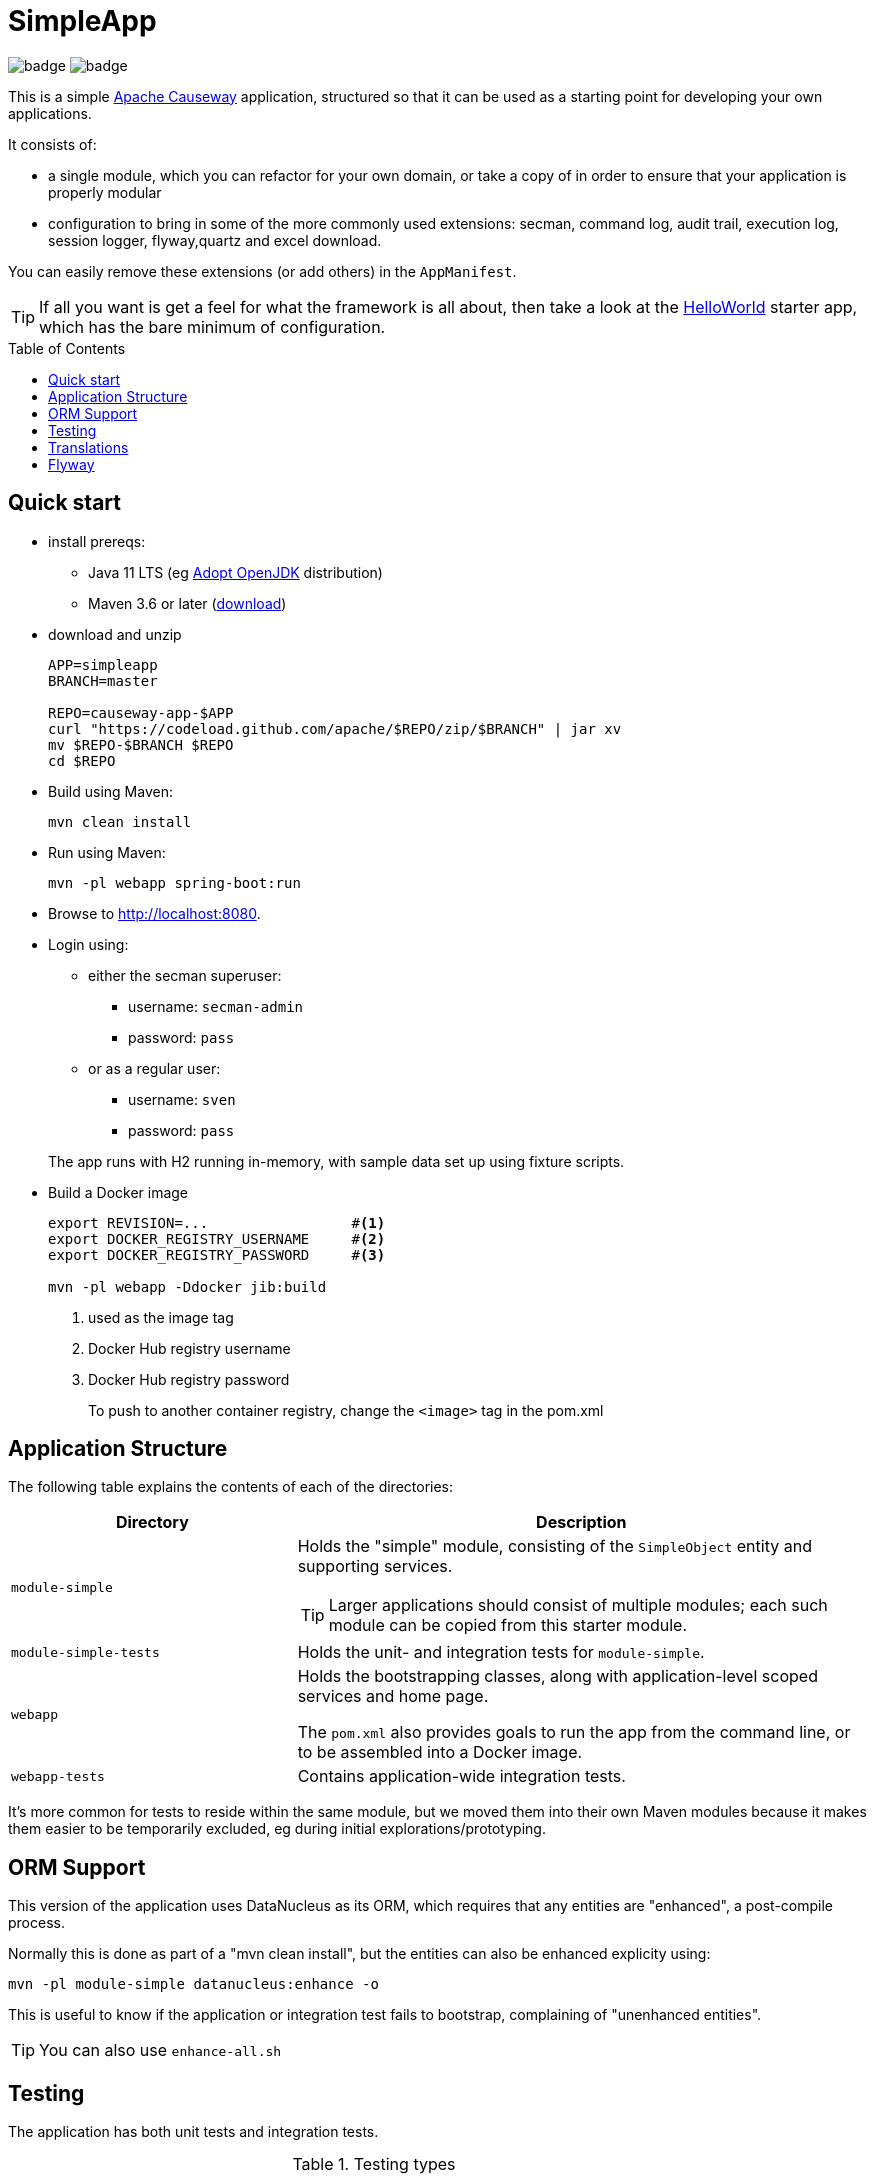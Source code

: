 = SimpleApp
:toc:
:toc-placement!:

image:https://github.com/apache/causeway-app-simpleapp/workflows/Build%20w/%20Maven%20+%20Jdk%208/badge.svg[]
image:https://github.com/apache/causeway-app-simpleapp/workflows/Build%20w/%20Maven%20+%20Jdk%2015/badge.svg[]

This is a simple link:http://causeway.apache.org[Apache Causeway] application, structured so that it can be used as a starting point for developing your own applications.

It consists of:

* a single module, which you can refactor for your own domain, or take a copy of in order to ensure that your application is properly modular
* configuration to bring in some of the more commonly used extensions: secman, command log, audit trail, execution log, session logger, flyway,quartz and excel download.

You can easily remove these extensions (or add others) in the `AppManifest`.

[TIP]
====
If all you want is get a feel for what the framework is all about, then take a look at the link:https://github.com/apache/causeway-app-helloworld[HelloWorld] starter app, which has the bare minimum of configuration.
====

toc::[]

== Quick start

* install prereqs:

** Java 11 LTS (eg link:https://adoptopenjdk.net/[Adopt OpenJDK] distribution)
** Maven 3.6 or later (http://maven.apache.org/download.cgi[download])
* download and unzip
+
[source,bash]
----
APP=simpleapp
BRANCH=master

REPO=causeway-app-$APP
curl "https://codeload.github.com/apache/$REPO/zip/$BRANCH" | jar xv
mv $REPO-$BRANCH $REPO
cd $REPO
----

* Build using Maven:
+
[source,bash]
----
mvn clean install
----

//* Download the `spring-instrument.jar` for load-time weaving (discussed in more detail xref:#orm-support[below]):
//+
//[source,bash]
//----
//mvn dependency:get -DgroupId=org.springframework -DartifactId=spring-instrument -Dversion=XXX
//----
//+
//Change "XXX" to the value that `${spring-framework.version}` resolves to in the webapp `pom.xml`
//
* Run using Maven:
+
[source,bash]
----
mvn -pl webapp spring-boot:run
----

* Browse to http://localhost:8080.

* Login using:

** either the secman superuser:

*** username: `secman-admin`
*** password: `pass`

** or as a regular user:

*** username: `sven`
*** password: `pass`

+
The app runs with H2 running in-memory, with sample data set up using fixture scripts.

* Build a Docker image
+
[source,bash]
----
export REVISION=...                 #<.>
export DOCKER_REGISTRY_USERNAME     #<.>
export DOCKER_REGISTRY_PASSWORD     #<.>

mvn -pl webapp -Ddocker jib:build
----
<.> used as the image tag
<.> Docker Hub registry username
<.> Docker Hub registry password
+
To push to another container registry, change the `<image>` tag in the pom.xml

== Application Structure

The following table explains the contents of each of the directories:

[width="100%",options="header,footer",stripes="none",cols="2a,4a"]
|====================
|Directory
|Description

|`module-simple`
|Holds the "simple" module, consisting of the `SimpleObject` entity and supporting services.

[TIP]
====
Larger applications should consist of multiple modules; each such module can be copied from this starter module.
====

|`module-simple-tests`
|Holds the unit- and integration tests for `module-simple`.


|`webapp`
|Holds the bootstrapping classes, along with application-level scoped services and home page.

The `pom.xml` also provides goals to run the app from the command line, or to be assembled into a Docker image.

|`webapp-tests`
|Contains application-wide integration tests.

|====================

It's more common for tests to reside within the same module, but we moved them into their own Maven modules because it makes them easier to be temporarily excluded, eg during initial explorations/prototyping.


[#orm-support]
== ORM Support

//This version of the application uses EclipseLink JPA as its ORM, configured with load-time weaving.
//This requires that the application be run with a Java agent.
//
//The spring-boot plugin is configured to run with this agent already.
//If you want to run from an IDE:
//
//* first, you might wish to copy the file locally:
//+
//[source,bash]
//----
//cp ~/.m2/repository/org/springframework/spring-instrument/XXX/spring-instrument-XXX.jar lib/spring-instrument.jar
//----
//+
//Change "XXX" to the value that `${spring-framework.version}` resolves to in the webapp `pom.xml`
//
//* Then specify the agent as a VM option:
//+
//[source,bash]
//----
//-javaagent:lib/spring-instrument.jar
//----



This version of the application uses DataNucleus as its ORM, which requires that any entities are "enhanced", a post-compile process.

Normally this is done as part of a "mvn clean install", but the entities can also be enhanced explicity using:

[source,bash]
----
mvn -pl module-simple datanucleus:enhance -o
----

This is useful to know if the application or integration test fails to bootstrap, complaining of "unenhanced entities".

TIP: You can also use `enhance-all.sh`


== Testing

The application has both unit tests and integration tests.

.Testing types
[cols="5a,12a,6a,3a", options="header"]
|===

| Test type
| Report
| Phase
| Skip using

| Unit test
| `target/surefire-unittest-reports`
| `test`
| `-DskipUTs`

| Integ test
| `target/surefire-integtest-reports`
| `integration-test`
| `-DskipITs`


|===


These outputs can for example be processed within/published by a continuous pipeline.



== Translations

Apache Causeway supports i18n using link:https://www.gnu.org/software/gettext/manual/html_node/PO-Files.html[GNU .po file]s.
The `WEB-INF/translations.po` is the fallback (an empty value means that the key is used "as-is"), while `WEB-INF/translations-XX.po` files provide translations for each "XX" locale.

Translations are required for all domain classes and all members (actions, properties and collections) of all classes.
This information is available from the metamodel, and so a new template `translations.po` is generated as a side effect of running the integration tests (through a log4j2 logger).
A good integration test to run is `ValidateDomainModel_IntegTest`.

In addition, translations are required for any validation messages triggered by the test.
Running an integration tests that trigger validations will result in these messages being captured as keys, for example `Smoke_IntegTest`.

The generated file should be merged with any existing translations in `WEB-INF/translations.po`, and translations obtained for any new keys (there are numerous online services that support the format).


== Flyway

The application also demonstrates how to use Flyway to migrate the database schema.

By default the app runs using an in-memory database.
The Flyway example is activated using the "SQLSERVER" Spring Boot profile, eg:

[source,bash]
----
mvn -Dspring.profiles.active=SQLSERVER -pl webapp install
mvn -Dspring.profiles.active=SQLSERVER -pl webapp spring-boot:run
----

This causes the properties defined in  `config/application-SQLSERVER.properties` file to be used in preference to those in the default `config/application.properties` file.
It defines the following:

* `spring.flyway.url`, `spring.flyway.user` and `spring.flyway.password`
+
The presence of these is enough to enable the Flyway integration

* `spring.flyway.enabled`
+
This is explicitly set to `true`, to override the value in the default `config/application.properties`.

* `causeway.persistence.jdo-datanucleus.impl.datanucleus.schema.autoCreateAll`
+
This is set to `false`, also overriding the value in the default `config/application.properties`.
It instructs the JDO/DataNucleus object store not to automatically create any tables etc.

The Spring Boot profile is also used to add the dependency to the SQL Server driver is included (it is hidden behind a Maven profile).

The prerequisites to try this out are a SQL Server database running on `localhost` and with the credentials as specified in `config/application-SQLSERVER.properties`; adjust as necessary.

